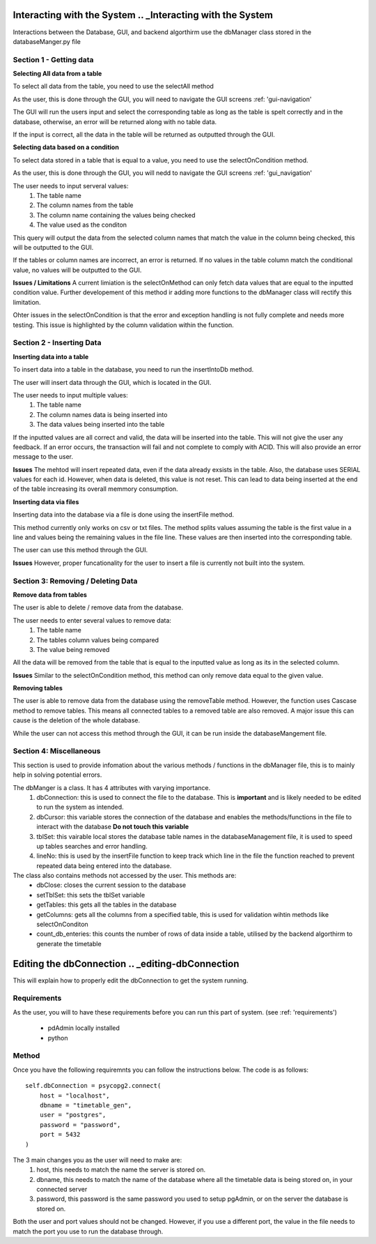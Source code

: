 ==================
Interacting with the System .. _Interacting with the System
==================

Interactions between the Database, GUI, and backend algorthirm use the dbManager class stored in the databaseManger.py file

Section 1 - Getting data 
-------------
**Selecting All data from a table**

To select all data from the table, you need to use the selectAll method

As the user, this is done through the GUI, you will need to navigate the GUI screens 
:ref: 'gui-navigation'

The GUI will run the users input and select the corresponding table as long as the table is spelt correctly and in the database, otherwise, an error will be returned along with no table data.

If the input is correct, all the data in the table will be returned as outputted through the GUI. 

**Selecting data based on a condition**

To select data stored in a table that is equal to a value, you need to use the selectOnCondition method.

As the user, this is done through the GUI, you will nedd to navigate the GUI screens
:ref: 'gui_navigation'

The user needs to input serveral values:
  1. The table name
  2. The column names from the table
  3. The column name containing the values being checked
  4. The value used as the conditon

This query will output the data from the selected column names that match the value in the column being checked, this will be outputted to the GUI. 

If the tables or column names are incorrect, an error is returned. If no values in the table column match the conditional value, no values will be outputted to the GUI. 

**Issues / Limitations** 
A current limiation is the selectOnMethod can only fetch data values that are equal to the inputted condition value. Further developement of this method ir adding more functions to the dbManager class will rectify this limitation.

Ohter issues in the selectOnCondition is that the error and exception handling is not fully complete and needs more testing. This issue is highlighted by the column validation within the function. 

Section 2 - Inserting Data 
------------
**Inserting data into a table**

To insert data into a table in the database, you need to run the insertIntoDb method.

The user will insert data through the GUI, which is located in the GUI.

The user needs to input multiple values:
  1. The table name
  2. The column names data is being inserted into
  3. The data values being inserted into the table

If the inputted values are all correct and valid, the data will be inserted into the table. This will not give the user any feedback. If an error occurs, the transaction will fail and not complete to comply with ACID. This will also provide an error message to the user. 

**Issues** 
The mehtod will insert repeated data, even if the data already exsists in the table. Also, the database uses SERIAL values for each id. However, when data is deleted, this value is not reset. This can lead to data being inserted at the end of the table increasing its overall memmory consumption.

**Inserting data via files**

Inserting data into the database via a file is done using the insertFile method. 

This method currently only works on csv or txt files. The method splits values assuming the table is the first value in a line and values being the remaining values in the file line. 
These values are then inserted into the corresponding table. 

The user can use this method through the GUI. 

**Issues**
However, proper funcationality for the user to insert a file is currently not built into the system. 

Section 3: Removing / Deleting Data
---------------------
**Remove data from tables**

The user is able to delete / remove data from the database. 

The user needs to enter several values to remove data:
  1. The table name
  2. The tables column values being compared 
  3. The value being removed 

All the data will be removed from the table that is equal to the inputted value as long as its in the selected column. 

**Issues** 
Similar to the selectOnCondition method, this method can only remove data equal to the given value.

**Removing tables**

The user is able to remove data from the database using the removeTable method. However, the function uses Cascase method to remove tables. This means all connected tables to a removed table are also removed. A major issue this can cause is the deletion of the whole database.

While the user can not access this method through the GUI, it can be run inside the databaseMangement file. 

Section 4: Miscellaneous
-------------------
This section is used to provide infomation about the various methods / functions in the dbManager file, this is to mainly help in solving potential errors.

The dbManger is a class. It has 4 attributes with varying importance.
  1. dbConnection: this is used to connect the file to the database. This is **important** and is likely needed to be edited to run the system as intended. 
  2. dbCursor: this variable stores the connection of the database and enables the methods/functions in the file to interact with the database **Do not touch this variable**
  3. tblSet: this vairable local stores the database table names in the databaseManagement file, it is used to speed up tables searches and error handling.
  4. lineNo: this is used by the insertFile function to keep track which line in the file the function reached to prevent repeated data being entered into the database.

The class also contains methods not accessed by the user. This methods are:
  - dbClose: closes the current session to the database
  - setTblSet: this sets the tblSet variable 
  - getTables: this gets all the tables in the database
  - getColumns: gets all the columns from a specified table, this is used for validation wihtin methods like selectOnConditon
  - count_db_enteries: this counts the number of rows of data inside a table, utilised by the backend algorthirm to generate the timetable

===============
Editing the dbConnection .. _editing-dbConnection
===============

This will explain how to properly edit the dbConnection to get the system running. 

Requirements
-----------
As the user, you will to have these requirements before you can run this part of system. 
(see :ref: 'requirements')
  - pdAdmin locally installed
  - python 

Method
-----------
Once you have the following requiremnts you can follow the instructions below. The code is as follows::

      self.dbConnection = psycopg2.connect(
          host = "localhost",
          dbname = "timetable_gen",
          user = "postgres",
          password = "password",
          port = 5432
      )

The 3 main changes you as the user will need to make are:
  1. host, this needs to match the name the server is stored on.
  2. dbname, this needs to match the name of the database where all the timetable data is being stored on, in your connected server
  3. password, this password is the same password you used to setup pgAdmin, or on the server the database is stored on. 

Both the user and port values should not be changed. However, if you use a different port, the value in the file needs to match the port you use to run the database through. 
